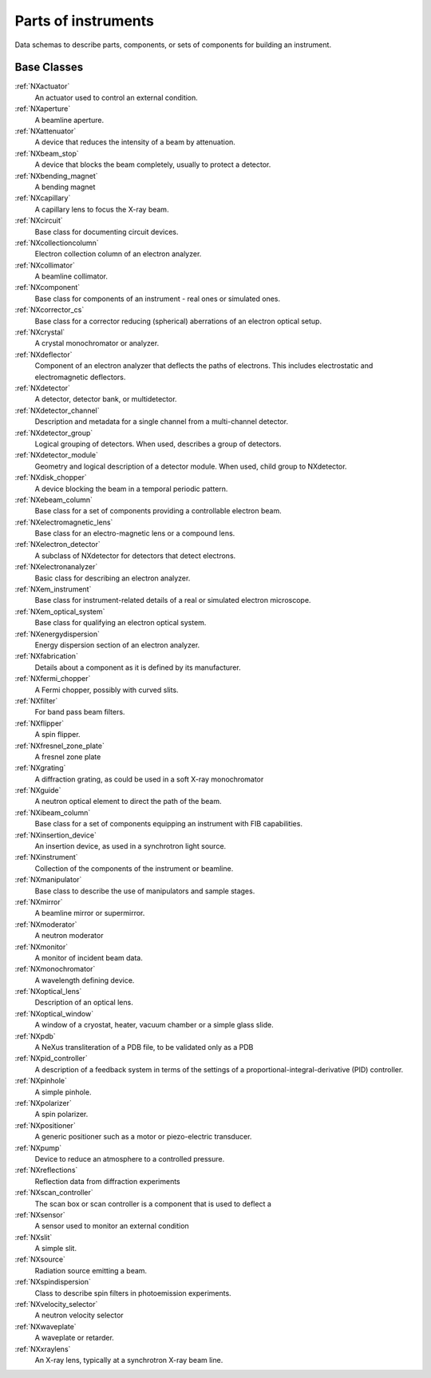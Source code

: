 .. _BC-Tech-Structure:

=========================
Parts of instruments
=========================

.. index::
   BC-Tech-Base-Classes

Data schemas to describe parts, components, or sets of components for building an instrument.

Base Classes
############

:ref:`NXactuator`
    An actuator used to control an external condition.

:ref:`NXaperture`
    A beamline aperture.

:ref:`NXattenuator`
    A device that reduces the intensity of a beam by attenuation.

:ref:`NXbeam_stop`
    A device that blocks the beam completely, usually to protect a detector. 

:ref:`NXbending_magnet`
    A bending magnet

:ref:`NXcapillary`
    A capillary lens to focus the X-ray beam.

:ref:`NXcircuit`
    Base class for documenting circuit devices.

:ref:`NXcollectioncolumn`
    Electron collection column of an electron analyzer.

:ref:`NXcollimator`
    A beamline collimator.

:ref:`NXcomponent`
    Base class for components of an instrument - real ones or simulated ones.

:ref:`NXcorrector_cs`
    Base class for a corrector reducing (spherical) aberrations of an electron optical setup.

:ref:`NXcrystal`
    A crystal monochromator or analyzer. 

:ref:`NXdeflector`
    Component of an electron analyzer that deflects the paths of electrons.
    This includes electrostatic and electromagnetic deflectors.

:ref:`NXdetector`
    A detector, detector bank, or multidetector.

:ref:`NXdetector_channel`
    Description and metadata for a single channel from a multi-channel detector.

:ref:`NXdetector_group`
    Logical grouping of detectors. When used, describes a group of detectors.

:ref:`NXdetector_module`
    Geometry and logical description of a detector module. When used, child group to NXdetector.

:ref:`NXdisk_chopper`
    A device blocking the beam in a temporal periodic pattern.

:ref:`NXebeam_column`
    Base class for a set of components providing a controllable electron beam.

:ref:`NXelectromagnetic_lens`
    Base class for an electro-magnetic lens or a compound lens.

:ref:`NXelectron_detector`
    A subclass of NXdetector for detectors that detect electrons.

:ref:`NXelectronanalyzer`
    Basic class for describing an electron analyzer.

:ref:`NXem_instrument`
    Base class for instrument-related details of a real or simulated electron microscope.

:ref:`NXem_optical_system`
    Base class for qualifying an electron optical system.

:ref:`NXenergydispersion`
    Energy dispersion section of an electron analyzer.

:ref:`NXfabrication`
    Details about a component as it is defined by its manufacturer.

:ref:`NXfermi_chopper`
    A Fermi chopper, possibly with curved slits.

:ref:`NXfilter`
    For band pass beam filters.

:ref:`NXflipper`
    A spin flipper.

:ref:`NXfresnel_zone_plate`
    A fresnel zone plate

:ref:`NXgrating`
    A diffraction grating, as could be used in a soft X-ray monochromator

:ref:`NXguide`
    A neutron optical element to direct the path of the beam.

:ref:`NXibeam_column`
    Base class for a set of components equipping an instrument with FIB capabilities.

:ref:`NXinsertion_device`
    An insertion device, as used in a synchrotron light source.

:ref:`NXinstrument`
    Collection of the components of the instrument or beamline.

:ref:`NXmanipulator`
    Base class to describe the use of manipulators and sample stages.

:ref:`NXmirror`
    A beamline mirror or supermirror.

:ref:`NXmoderator`
    A neutron moderator

:ref:`NXmonitor`
    A monitor of incident beam data. 

:ref:`NXmonochromator`
    A  wavelength defining device.

:ref:`NXoptical_lens`
    Description of an optical lens.

:ref:`NXoptical_window`
    A window of a cryostat, heater, vacuum chamber or a simple glass slide.

:ref:`NXpdb`
    A NeXus transliteration of a PDB file, to be validated only as a PDB

:ref:`NXpid_controller`
    A description of a feedback system in terms of the settings of a proportional-integral-derivative (PID) controller.

:ref:`NXpinhole`
    A simple pinhole.

:ref:`NXpolarizer`
    A spin polarizer.

:ref:`NXpositioner`
    A generic positioner such as a motor or piezo-electric transducer.

:ref:`NXpump`
    Device to reduce an atmosphere to a controlled pressure.

:ref:`NXreflections`
    Reflection data from diffraction experiments

:ref:`NXscan_controller`
    The scan box or scan controller is a component that is used to deflect a

:ref:`NXsensor`
    A sensor used to monitor an external condition 

:ref:`NXslit`
    A simple slit.

:ref:`NXsource`
    Radiation source emitting a beam.

:ref:`NXspindispersion`
    Class to describe spin filters in photoemission experiments.

:ref:`NXvelocity_selector`
    A neutron velocity selector

:ref:`NXwaveplate`
    A waveplate or retarder.

:ref:`NXxraylens`
    An X-ray lens, typically at a synchrotron X-ray beam line.

